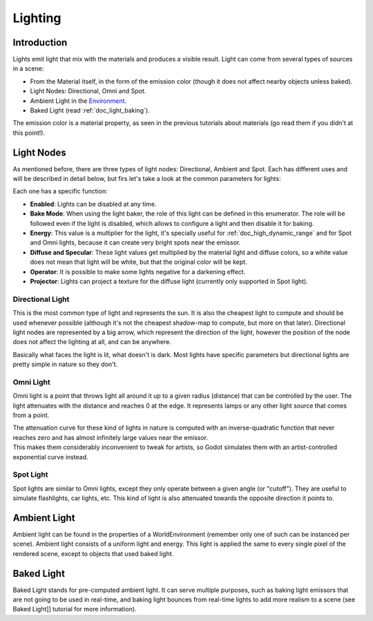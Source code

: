 .. _doc_lighting:

Lighting
========

Introduction
------------

Lights emit light that mix with the materials and produces a visible
result. Light can come from several types of sources in a scene:

-  From the Material itself, in the form of the emission color (though
   it does not affect nearby objects unless baked).
-  Light Nodes: Directional, Omni and Spot.
-  Ambient Light in the
   `Environment <https://github.com/okamstudio/godot/wiki/class_worldenvironment>`__.
-  Baked Light (read :ref:`doc_light_baking`).

The emission color is a material property, as seen in the previous
tutorials about materials (go read them if you didn't at this point!).

Light Nodes
-----------

As mentioned before, there are three types of light nodes: Directional,
Ambient and Spot. Each has different uses and will be described in
detail below, but firs let's take a look at the common parameters for
lights:

.. image:: /img/light_params.png

Each one has a specific function:

-  **Enabled**: Lights can be disabled at any time.
-  **Bake Mode**: When using the light baker, the role of this light can
   be defined in this enumerator. The role will be followed even if the
   light is disabled, which allows to configure a light and then disable
   it for baking.
-  **Energy**: This value is a multiplier for the light, it's specially
   useful for :ref:`doc_high_dynamic_range` and for Spot and Omni lights, because it can
   create very bright spots near the emissor.
-  **Diffuse and Specular**: These light values get multiplied by the
   material light and diffuse colors, so a white value does not mean
   that light will be white, but that the original color will be kept.
-  **Operator**: It is possible to make some lights negative for a
   darkening effect.
-  **Projector**: Lights can project a texture for the diffuse light
   (currently only supported in Spot light).

Directional Light
~~~~~~~~~~~~~~~~~

This is the most common type of light and represents the sun. It is also
the cheapest light to compute and should be used whenever possible
(although it's not the cheapest shadow-map to compute, but more on that
later). Directional light nodes are represented by a big arrow, which
represent the direction of the light, however the position of the node
does not affect the lighting at all, and can be anywhere.

.. image:: /img/light_directional.png

Basically what faces the light is lit, what doesn't is dark. Most lights
have specific parameters but directional lights are pretty simple in
nature so they don't.

Omni Light
~~~~~~~~~~

Omni light is a point that throws light all around it up to a given
radius (distance) that can be controlled by the user. The light
attenuates with the distance and reaches 0 at the edge. It represents
lamps or any other light source that comes from a point.

.. image:: /img/light_omni.png

| The attenuation curve for these kind of lights in nature is computed
  with an inverse-quadratic function that never reaches zero and has
  almost infinitely large values near the emissor.
| This makes them considerably inconvenient to tweak for artists, so
  Godot simulates them with an artist-controlled exponential curve
  instead.

.. image:: /img/light_attenuation.png

Spot Light
~~~~~~~~~~

Spot lights are similar to Omni lights, except they only operate between
a given angle (or "cutoff"). They are useful to simulate flashlights,
car lights, etc. This kind of light is also attenuated towards the
opposite direction it points to.

.. image:: /img/light_spot.png

Ambient Light
-------------

Ambient light can be found in the properties of a WorldEnvironment
(remember only one of such can be instanced per scene). Ambient light
consists of a uniform light and energy. This light is applied the same
to every single pixel of the rendered scene, except to objects that used
baked light.

Baked Light
-----------

Baked Light stands for pre-computed ambient light. It can serve multiple
purposes, such as baking light emissors that are not going to be used in
real-time, and baking light bounces from real-time lights to add more
realism to a scene (see Baked Light]] tutorial for more information).



